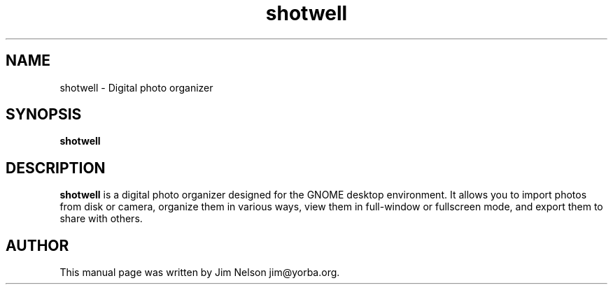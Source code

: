 .TH "shotwell" "1"
.SH "NAME"
shotwell \- Digital photo organizer
.SH "SYNOPSIS"
\fBshotwell
.SH "DESCRIPTION"
.B shotwell
is a digital photo organizer designed for the GNOME desktop environment.  It allows you to import
photos from disk or camera, organize them in various ways, view them in full-window or fullscreen
mode, and export them to share with others.
.SH "AUTHOR"
.PP
This manual page was written by Jim Nelson jim@yorba.org.
